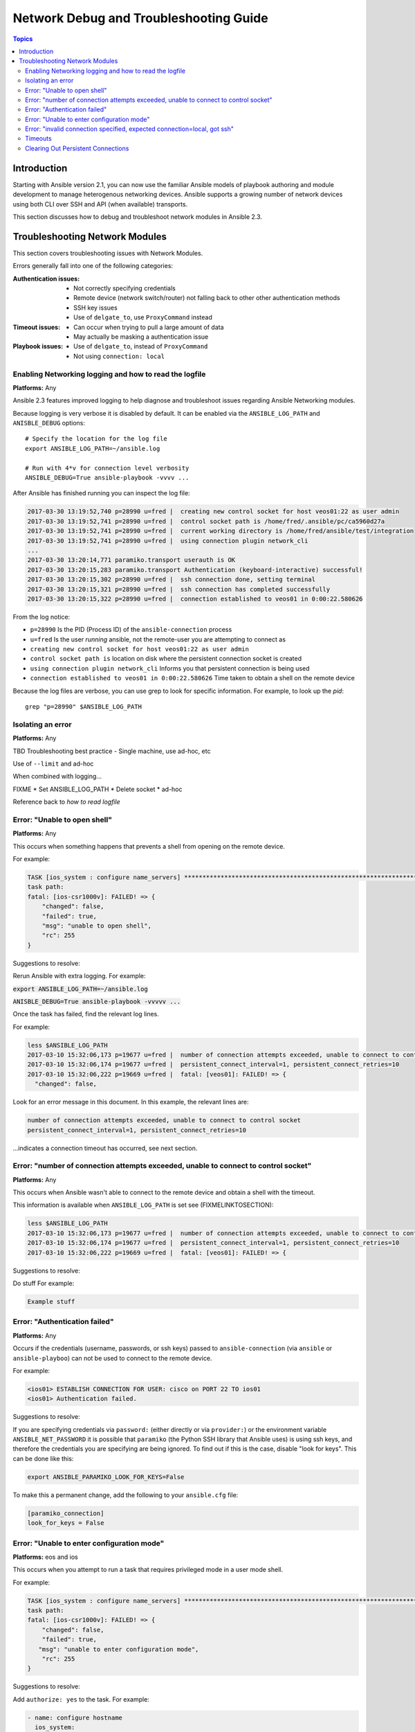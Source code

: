 .. _network_debug_troubleshooting:

***************************************
Network Debug and Troubleshooting Guide
***************************************

.. contents:: Topics

Introduction
============

Starting with Ansible version 2.1, you can now use the familiar Ansible models of playbook authoring and module development to manage heterogenous networking devices. Ansible supports a growing number of network devices using both CLI over SSH and API (when available) transports.

This section discusses how to debug and troubleshoot network modules in Ansible 2.3.





Troubleshooting Network Modules
===============================

This section covers troubleshooting issues with Network Modules.

Errors generally fall into one of the following categories:

:Authentication issues:
  * Not correctly specifying credentials
  * Remote device (network switch/router) not falling back to other other authentication methods
  * SSH key issues
  * Use of ``delgate_to``, use ``ProxyCommand`` instead
:Timeout issues:
  * Can occur when trying to pull a large amount of data
  * May actually be masking a authentication issue
:Playbook issues:
  * Use of ``delgate_to``, instead of ``ProxyCommand``
  * Not using ``connection: local``



Enabling Networking logging and how to read the logfile
-------------------------------------------------------

**Platforms:** Any

Ansible 2.3 features improved logging to help diagnose and troubleshoot issues regarding Ansible Networking modules.

Because logging is very verbose it is disabled by default. It can be enabled via the ``ANSIBLE_LOG_PATH`` and ``ANISBLE_DEBUG`` options::

   # Specify the location for the log file
   export ANSIBLE_LOG_PATH=~/ansible.log

   # Run with 4*v for connection level verbosity
   ANSIBLE_DEBUG=True ansible-playbook -vvvv ...

After Ansible has finished running you can inspect the log file:

.. code::

  2017-03-30 13:19:52,740 p=28990 u=fred |  creating new control socket for host veos01:22 as user admin
  2017-03-30 13:19:52,741 p=28990 u=fred |  control socket path is /home/fred/.ansible/pc/ca5960d27a
  2017-03-30 13:19:52,741 p=28990 u=fred |  current working directory is /home/fred/ansible/test/integration
  2017-03-30 13:19:52,741 p=28990 u=fred |  using connection plugin network_cli
  ...
  2017-03-30 13:20:14,771 paramiko.transport userauth is OK
  2017-03-30 13:20:15,283 paramiko.transport Authentication (keyboard-interactive) successful!
  2017-03-30 13:20:15,302 p=28990 u=fred |  ssh connection done, setting terminal
  2017-03-30 13:20:15,321 p=28990 u=fred |  ssh connection has completed successfully
  2017-03-30 13:20:15,322 p=28990 u=fred |  connection established to veos01 in 0:00:22.580626


From the log notice:

* ``p=28990`` Is the PID (Process ID) of the ``ansible-connection`` process
* ``u=fred`` Is the user `running` ansible, not the remote-user you are attempting to connect as
* ``creating new control socket for host veos01:22 as user admin``
* ``control socket path is`` location on disk where the persistent connection socket is created
* ``using connection plugin network_cli`` Informs you that persistent connection is being used
* ``connection established to veos01 in 0:00:22.580626`` Time taken to obtain a shell on the remote device

Because the log files are verbose, you can use grep to look for specific information. For example, to look up the `pid`::

  grep "p=28990" $ANSIBLE_LOG_PATH



Isolating an error
------------------

**Platforms:** Any

TBD Troubleshooting best practice - Single machine, use ad-hoc, etc

Use of ``--limit`` and ad-hoc


When combined with logging...

FIXME
* Set ANSIBLE_LOG_PATH
* Delete socket
* ad-hoc

Reference back to `how to read logfile`



Error: "Unable to open shell"
-----------------------------

**Platforms:** Any

This occurs when something happens that prevents a shell from opening on the remote device.

For example:

.. code-block:: yaml

   TASK [ios_system : configure name_servers] *****************************************************************************
   task path:
   fatal: [ios-csr1000v]: FAILED! => {
       "changed": false,
       "failed": true,
       "msg": "unable to open shell",
       "rc": 255
   }

Suggestions to resolve:

Rerun Ansible with extra logging. For example:

:code:`export ANSIBLE_LOG_PATH=~/ansible.log`

:code:`ANISBLE_DEBUG=True ansible-playbook -vvvvv  ...`

Once the task has failed, find the relevant log lines.

For example:

.. code-block:: yaml

  less $ANSIBLE_LOG_PATH
  2017-03-10 15:32:06,173 p=19677 u=fred |  number of connection attempts exceeded, unable to connect to control socket
  2017-03-10 15:32:06,174 p=19677 u=fred |  persistent_connect_interval=1, persistent_connect_retries=10
  2017-03-10 15:32:06,222 p=19669 u=fred |  fatal: [veos01]: FAILED! => {
    "changed": false,

Look for an error message in this document. In this example, the relevant lines are:

.. code-block:: yaml

  number of connection attempts exceeded, unable to connect to control socket
  persistent_connect_interval=1, persistent_connect_retries=10

...indicates a connection timeout has occurred, see next section.

.. notes: Easier to read error messages

   The final version of Ansible 2.3 will include improved logging which will make it easier to identify connection lines in the log


Error: "number of connection attempts exceeded, unable to connect to control socket"
------------------------------------------------------------------------------------

**Platforms:** Any

This occurs when Ansible wasn't able to connect to the remote device and obtain a shell with the timeout.


This information is available when ``ANSIBLE_LOG_PATH`` is set see (FIXMELINKTOSECTION):

.. code-block:: yaml

  less $ANSIBLE_LOG_PATH
  2017-03-10 15:32:06,173 p=19677 u=fred |  number of connection attempts exceeded, unable to connect to control socket
  2017-03-10 15:32:06,174 p=19677 u=fred |  persistent_connect_interval=1, persistent_connect_retries=10
  2017-03-10 15:32:06,222 p=19669 u=fred |  fatal: [veos01]: FAILED! => {

Suggestions to resolve:

Do stuff For example:

.. code-block:: yaml

	Example stuff

Error: "Authentication failed"
------------------------------

**Platforms:** Any

Occurs if the credentials (username, passwords, or ssh keys) passed to ``ansible-connection`` (via ``ansible`` or ``ansible-playboo``) can not be used to connect to the remote device.



For example:

.. code-block:: yaml

   <ios01> ESTABLISH CONNECTION FOR USER: cisco on PORT 22 TO ios01
   <ios01> Authentication failed.


Suggestions to resolve:

If you are specifying credentials via ``password:`` (either directly or via ``provider:``) or the environment variable ``ANSIBLE_NET_PASSWORD`` it is possible that ``paramiko`` (the Python SSH library that Ansible uses) is using ssh keys, and therefore the credentials you are specifying are being ignored. To find out if this is the case, disable "look for keys". This can be done like this:

.. code-block:: yaml

   export ANSIBLE_PARAMIKO_LOOK_FOR_KEYS=False

To make this a permanent change, add the following to your ``ansible.cfg`` file:

.. code-block:: ini

   [paramiko_connection]
   look_for_keys = False





Error: "Unable to enter configuration mode"
-------------------------------------------

**Platforms:** eos and ios

This occurs when you attempt to run a task that requires privileged mode in a user mode shell.

For example:

.. code-block:: yaml

	TASK [ios_system : configure name_servers] *****************************************************************************
	task path:
	fatal: [ios-csr1000v]: FAILED! => {
	    "changed": false,
	    "failed": true,
	   "msg": "unable to enter configuration mode",
	    "rc": 255
	}

Suggestions to resolve:

Add ``authorize: yes`` to the task. For example:

.. code-block:: yaml

	- name: configure hostname
	  ios_system:
	    hostname: foo
	    authorize: yes
	  register: result

If the user requires a password to go into privileged mode, this can be specified with ``auth_pass``; if ``auth_pass`` isn't set, the environment variable ``ANSIBLE_NET_AUTHORIZE`` will be used instead.


Add `authorize: yes` to the task. For example:

.. code-block:: yaml

	- name: configure hostname
	  ios_system:
	    hostname: foo
	    authorize: yes
        auth_pass: "{{ mypasswordvar }}"
	  register: result



Error: "invalid connection specified, expected connection=local, got ssh"
-------------------------------------------------------------------------

**Platforms:** Any

Network modules require that the connection is set to ``local``.  Any other
connection setting will cause the playbook to fail.  Ansible will now detect
this condition and return an error message:

.. code-block:: yaml

    fatal: [nxos01]: FAILED! => {
        "changed": false,
        "failed": true,
        "msg": "invalid connection specified, expected connection=local, got ssh"
    }


To fix this issue, set the connection value to ``local`` using one of the
following methods:

* Set the play to use ``connection: local``
* Set the task to use ``connection: local``
* Run ansible-playbook using the ``-c local`` setting

Timeouts
--------

TDB Detail when to use the ``timeout:`` option

Clearing Out Persistent Connections
-----------------------------------

**Platforms:** Any

In Ansible 2.3, persistent connection sockets are stored in ``~/.ansible/pc`` for all network devices.  When an Ansible playbook runs, the persistent socket connection is displayed when verbose output is specified.

``<switch> socket_path: /home/operations/.ansible/pc/f64ddfa760``

To clear out a persistent connection before it times out (the default timeout is 30 seconds
of inactivity), simple delete the socket file.



